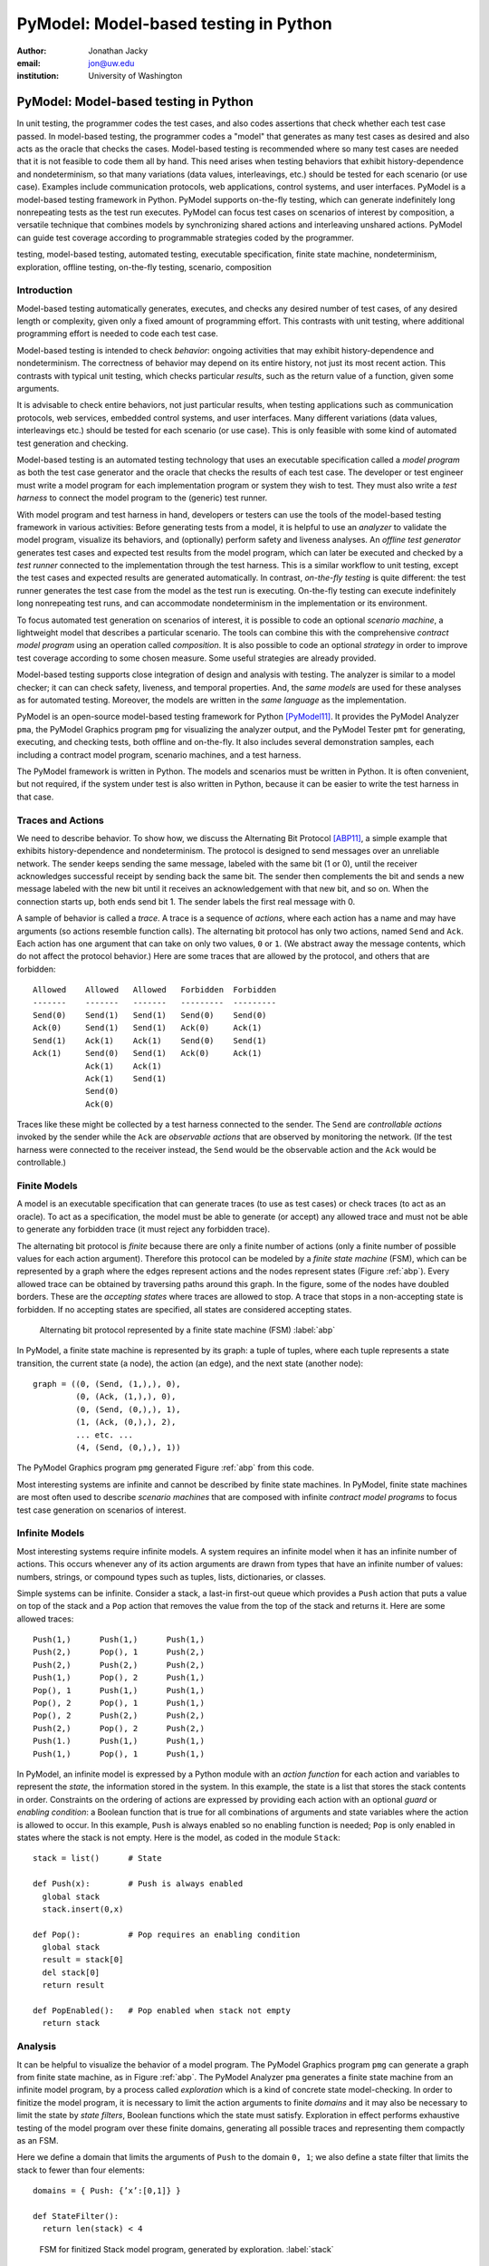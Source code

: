 PyModel: Model-based testing in Python
======================================

:author: Jonathan Jacky
:email: jon@uw.edu
:institution: University of Washington

--------------------------------------
PyModel: Model-based testing in Python
--------------------------------------

.. class:: abstract

In unit testing, the programmer codes the test cases, and also codes
assertions that check whether each test case passed.  In model-based
testing, the programmer codes a "model" that generates as many test
cases as desired and also acts as the oracle that checks the cases.
Model-based testing is recommended where so many test cases are needed
that it is not feasible to code them all by hand.  This need arises
when testing behaviors that exhibit history-dependence and
nondeterminism, so that many variations (data values, interleavings,
etc.) should be tested for each scenario (or use case).  Examples
include communication protocols, web applications, control systems,
and user interfaces.  PyModel is a model-based testing framework in
Python.  PyModel supports on-the-fly testing, which can generate
indefinitely long nonrepeating tests as the test run executes.
PyModel can focus test cases on scenarios of interest by composition,
a versatile technique that combines models by synchronizing shared
actions and interleaving unshared actions.  PyModel can guide test
coverage according to programmable strategies coded by the programmer.

.. class:: keywords

   testing, model-based testing, automated testing, executable
   specification, finite state machine, nondeterminism, exploration,
   offline testing, on-the-fly testing, scenario, composition


Introduction
------------

Model-based testing automatically generates, executes, and checks any
desired number of test cases, of any desired length or complexity,
given only a fixed amount of programming effort.  This contrasts with
unit testing, where additional programming effort is needed to code
each test case.

Model-based testing is intended to check *behavior*: ongoing
activities that may exhibit history-dependence and nondeterminism.
The correctness of behavior may depend on its entire history, not
just its most recent action.  This contrasts with typical unit
testing, which checks particular *results*, such as the return value
of a function, given some arguments.    

It is advisable to check entire behaviors, not just particular
results, when testing applications such as communication protocols,
web services, embedded control systems, and user interfaces.  Many
different variations (data values, interleavings etc.)  should be
tested for each scenario (or use case).  This is only feasible with
some kind of automated test generation and checking.

Model-based testing is an automated testing technology that uses an
executable specification called a *model program* as both the test
case generator and the oracle that checks the results of each test
case.  The developer or test engineer must write a model program for
each implementation program or system they wish to test.  They must
also write a *test harness* to connect the model program to the
(generic) test runner.  

With model program and test harness in hand, developers or testers can
use the tools of the model-based testing framework in various
activities: Before generating tests from a model, it is helpful to use
an *analyzer* to validate the model program, visualize its behaviors,
and (optionally) perform safety and liveness analyses.  An *offline
test generator* generates test cases and expected test results from
the model program, which can later be executed and checked by a *test
runner* connected to the implementation through the test harness.
This is a similar workflow to unit testing, except the test cases and
expected results are generated automatically.  In contrast,
*on-the-fly testing* is quite different: the test runner generates the
test case from the model as the test run is executing. On-the-fly
testing can execute indefinitely long nonrepeating test runs, and can
accommodate nondeterminism in the implementation or its environment.

To focus automated test generation on scenarios of interest,
it is possible to code an optional *scenario machine*, a lightweight
model that describes a particular scenario.  The tools can combine
this with the comprehensive *contract model program* using an
operation called *composition*.  It is also possible to code an
optional *strategy* in order to improve test coverage according to
some chosen measure.  Some useful strategies are already provided.

Model-based testing supports close integration of design and analysis
with testing.  The analyzer is similar to a model checker; it can can
check safety, liveness, and temporal properties.  And, the *same
models* are used for these analyses as for automated testing.
Moreover, the models are written in the *same language* as the
implementation.

PyModel is an open-source model-based testing framework for Python
[PyModel11]_.  It provides the PyModel Analyzer ``pma``, the PyModel
Graphics program ``pmg`` for visualizing the analyzer output, and the
PyModel Tester ``pmt`` for generating, executing, and checking tests,
both offline and on-the-fly.  It also includes several demonstration
samples, each including a contract model program, scenario machines,
and a test harness.

The PyModel framework is written in Python.  The models and scenarios
must be written in Python.  It is often convenient, but not required, if the
system under test is also written in Python, because it can be 
easier to write the test harness in that case.


Traces and Actions
------------------

We need to describe behavior.  To show how, we discuss the Alternating
Bit Protocol [ABP11]_, a simple example that exhibits
history-dependence and nondeterminism.  The protocol is designed to
send messages over an unreliable network.  The sender keeps sending
the same message, labeled with the same bit (1 or 0), until the
receiver acknowledges successful receipt by sending back the same bit.
The sender then complements the bit and sends a new message labeled
with the new bit until it receives an acknowledgement with that new
bit, and so on.  When the connection starts up, both ends send bit 1.
The sender labels the first real message with 0.

A sample of behavior is called a *trace*.  A trace is a sequence
of *actions*, where each action has a name and may have arguments (so
actions resemble function calls). The alternating bit protocol has
only two actions, named ``Send`` and ``Ack``.  Each action has one
argument that can take on only two values, ``0`` or ``1``.  (We
abstract away the message contents, which do not affect the protocol
behavior.) Here are some traces that are allowed by the protocol, and
others that are forbidden::

  Allowed    Allowed   Allowed   Forbidden  Forbidden 
  -------    -------   -------   ---------  ---------
  Send(0)    Send(1)   Send(1)   Send(0)    Send(0)
  Ack(0)     Send(1)   Send(1)   Ack(0)     Ack(1)
  Send(1)    Ack(1)    Ack(1)    Send(0)    Send(1)
  Ack(1)     Send(0)   Send(1)   Ack(0)     Ack(1)
             Ack(1)    Ack(1)
             Ack(1)    Send(1)
             Send(0)
             Ack(0)

Traces like these might be collected by a test harness connected to
the sender.  The ``Send`` are *controllable actions* invoked by the
sender while the ``Ack`` are *observable actions* that are observed by
monitoring the network.  (If the test harness were connected to the
receiver instead, the ``Send`` would be the observable action and the
``Ack`` would be controllable.)


Finite Models
-------------

A model is an executable specification that can generate traces (to
use as test cases) or check traces (to act as an oracle).  To act as a
specification, the model must be able to generate (or accept) any
allowed trace and must not be able to generate any forbidden trace (it
must reject any forbidden trace).

The alternating bit protocol is *finite* because there are only a
finite number of actions (only a finite number of possible values for
each action argument).  Therefore this protocol can be modeled by a
*finite state machine* (FSM), which can be represented by a graph
where the edges represent actions and the nodes represent states
(Figure :ref:`abp`).  Every allowed trace can be obtained by traversing
paths around this graph.  In the figure, some of the nodes have
doubled borders.  These are the *accepting states* where traces are
allowed to stop.  A trace that stops in a non-accepting state is
forbidden.  If no accepting states are specified, all states are
considered accepting states.

.. figure:: abp.pdf
   :figclass: bht

   Alternating bit protocol represented by a finite state machine (FSM) :label:`abp`

In PyModel, a finite state machine is represented by its graph: a
tuple of tuples, where each tuple represents a state transition, the
current state (a node), the action (an edge), and the next state
(another node)::

  graph = ((0, (Send, (1,),), 0),
           (0, (Ack, (1,),), 0),
           (0, (Send, (0,),), 1),
           (1, (Ack, (0,),), 2),
           ... etc. ...
           (4, (Send, (0,),), 1))

The PyModel Graphics program ``pmg`` generated Figure :ref:`abp` from
this code.

Most interesting systems are infinite and cannot be described by
finite state machines. In PyModel, finite state machines are most
often used to describe *scenario machines* that are composed with
infinite *contract model programs* to focus test case generation on
scenarios of interest.


Infinite Models
---------------

Most interesting systems require infinite models.  A system requires
an infinite model when it has an infinite number of actions.  This
occurs whenever any of its action arguments are drawn from types
that have an infinite number of values: numbers, strings, or compound
types such as tuples, lists, dictionaries, or classes.

Simple systems can be infinite.  Consider a stack, a last-in
first-out queue which provides a ``Push`` action that puts a value on
top of the stack and a ``Pop`` action that removes the value from the top of
the stack and returns it.  Here are some allowed traces::

  Push(1,)      Push(1,)      Push(1,)     
  Push(2,)      Pop(), 1      Push(2,)
  Push(2,)      Push(2,)      Push(2,)
  Push(1,)      Pop(), 2      Push(1,)
  Pop(), 1      Push(1,)      Push(1,)
  Pop(), 2      Pop(), 1      Push(1,)
  Pop(), 2      Push(2,)      Push(2,)
  Push(2,)      Pop(), 2      Push(2,)
  Push(1.)      Push(1,)      Push(1,)
  Push(1,)      Pop(), 1      Push(1,)

In PyModel, an infinite model is expressed by a Python module with
an *action function* for each action and variables to represent the
*state*, the information stored in the system.  In this example, the
state is a list that stores the stack contents in order.  Constraints
on the ordering of actions are expressed by providing each action with
an optional *guard* or *enabling condition*: a Boolean function that
is true for all combinations of arguments and state variables where
the action is allowed to occur.  In this example, ``Push`` is always
enabled so no enabling function is needed; ``Pop`` is only enabled in
states where the stack is not empty.  Here is the model, as coded in
the module ``Stack``::

  stack = list()      # State

  def Push(x):        # Push is always enabled
    global stack
    stack.insert(0,x)

  def Pop():          # Pop requires an enabling condition
    global stack
    result = stack[0]
    del stack[0]
    return result

  def PopEnabled():   # Pop enabled when stack not empty
    return stack      


Analysis
--------

It can be helpful to visualize the behavior of a model program.  The
PyModel Graphics program ``pmg`` can generate a graph from finite
state machine, as in Figure :ref:`abp`.  The PyModel Analyzer ``pma``
generates a finite state machine from an infinite model program, by a
process called *exploration* which is a kind of concrete state
model-checking.  In order to finitize the model program, it is
necessary to limit the action arguments to finite *domains* and it may
also be necessary to limit the state by *state filters*, Boolean
functions which the state must satisfy.  Exploration in effect
performs exhaustive testing of the model program over these finite
domains, generating all possible traces and representing them
compactly as an FSM.

Here we define a domain that limits the arguments of ``Push`` to the
domain ``0, 1``; we also define a state filter that limits the stack to
fewer than four elements::

  domains = { Push: {’x’:[0,1]} }

  def StateFilter():
    return len(stack) < 4

.. figure:: stack-finitized.pdf
   :figclass: bht   

   FSM for finitized Stack model program, generated by exploration. :label:`stack`

Subject to these limitations, ``pma`` generates a finite state machine
that is rendered by ``pmg`` (Figure :ref:`stack`).  

Every trace allowed by the (finitized) model can be obtained by
traversing paths around the graph.  This is useful for validation: you
can check whether the graph allows the expected behaviors.


Safety and Liveness
-------------------

In addition to providing visualization, the analyzer can check other
properties.  *Safety analysis* checks whether anything bad can happen.
You specify safety requirements by defining a *state invariant*, a
Boolean function on state variables that is supposed to be satisfied
in every state.  The analyzer checks the invariant in every state
reached during exploration and marks *unsafe states* where the
invariant is violated. *Liveness analysis* checks whether something
good will happen.  You specify liveness requirements by defining an
*accepting state condition*, a Boolean function on state variables
that is supposed to be satisfied in the states where a trace ends.
The analyzer checks the accepting state condition in every state and
marks the terminal states (which have no outgoing actions) where the
condition is violated; these are *dead states* from which an accepting
state cannot be reached.  Since exploration is exhaustive, these
analyses are conclusive; they are machine-generated proofs that the
safety and liveness properties hold (or not) for the model program
over the given finite domains.

Test Harness
------------

In order to execute tests, it is necessary to write a *test harness*
that connects the model program to the test runner ``pmt``.  The test
harness usually encapsulates the implementation details that are
abstracted away from the model.  It is often convenient, but not required,
if the implementation under test is also written in Python, because it
can be easier to write the test harness in that case.

Here is a fragment of the code from the harness for testing a web
application.  As it happens, the server code of the web application
that we are testing here is in PHP, not Python, but this is not an
inconvenience because the test harness acts as a remote web
client, using the Python standard library module ``urllib``, among
others.  The model includes ``Initialize``, ``Login``, and ``Logout``
actions, among others::

  def TestAction(aname, args, modelResult):
    ...

    if aname == 'Initialize':
      session = dict() # clear out cookies/session IDs

    elif aname == 'Login':
      user = users[args[0]]
      ...
      password = passwords[user] if args[1] == 'Correct' 
                                 else wrongPassword
      postArgs = urllib.urlencode({'username':user, 
                                  'password':password})
      # GET login page
      page = session[user].opener.open(webAppUrl).read() 
      ... 
      if result != modelResult:
        return 'received Login %s, expected %s' % \
                   (result, modelResult)

    elif aname == 'Logout':
      ...


Offline Testing
---------------

*Offline testing* uses a similar workflow to unit testing, except the
test cases and expected results are generated automatically from the
model program.

Traces can be used as test cases.  The PyModel Tester ``pmt`` can
generate traces from a (finitized) model program; these include the
expected return values from function calls, so they contain all the
information needed for testing.  Later, ``pmt`` can act as the test
runner: it executes the generated tests (via the test harness) and
checks that the return values from the implementation match the ones
in the trace calculated by the model program.


On-the-fly Testing
------------------

In *On-the-fly testing* the test runner ``pmt`` generates the test
case from the model as the test run is executing.  On-the-fly testing
can execute indefinitely long nonrepeating test runs.  On-the-fly
testing is necessary to accommodate nondeterminism in the
implementation or its environment.

Accommodating nondeterminism requires distinguishing between
*controllable actions* (functions that the test runner can call via
the test harness), and *observable actions* (events that the test
harness can detect).  For example, when testing the sender side of the
alternating bit protocol, ``Send`` is controllable and ``Ack`` is
observable.  Handling observable actions may require asynchronous
programming techniques in the test harness.


Strategies
----------

During test generation, alternatives arise in every state where
multiple actions are enabled (that is, where there are multiple
outgoing edges in the graph of the FSM).  Only one action can be
chosen.  The algorithm for choosing the action is called a *strategy*.
In PyModel, the default strategy is random choice among the enabled
actions.  It is also possible to code an optional *strategy* in order
to improve test coverage according to some chosen measure.  

Some useful strategies are already provided.  The
``ActionNameCoverage`` strategy chooses different actions, while the
``StateCoverage`` strategy attempts to reach unvisited states.  Here
are some test cases generated from the stack model using different
strategies::
 
  Random        Action name   State
  (default)     coverage      coverage
  --------      --------      --------
  Push(1,)      Push(1,)      Push(1,)     
  Push(2,)      Pop(), 1      Push(2,)
  Push(2,)      Push(2,)      Push(2,)
  Push(1,)      Pop(), 2      Push(1,)
  Pop(), 1      Push(1,)      Push(1,)
  Pop(), 2      Pop(), 1      Push(1,)
  Pop(), 2      Push(2,)      Push(2,)
  Push(2,)      Pop(), 2      Push(2,)
  Push(1.)      Push(1,)      Push(1,)
  Push(1,)      Pop(), 1      Push(1,)


Composition
-----------

*Composition* is a versatile technique that combines models.
PyModel uses it for scenario control, validation, and program structuring.
Composition combines two or more models to form a new model, the
*product*.  (In the following discussion and examples, just two
models are composed.)

.. math::

   M_1 \times M_2 = P

When the product is explored, or is used to generate or check traces,
PyModel in effect executes the composed models in parallel,
synchronizing on shared actions and interleaving unshared actions.  A
shared action occurs in both models, an unshared action occurs in only
one.  A shared action must be simultaneously enabled in both models in
order to execute in the product.  This results in synchronizing the
execution of the shared actions.  This usually has the effect of
limiting or restricting behavior, in effect filtering it (Figure
:ref:`comp-shared`).  This is useful for both scenario control and
validation, as we shall see.

.. figure:: comp-shared.pdf
   :figclass: bht

   Composition synchronizes on shared actions. :label:`comp-shared`

An unshared action can execute in the product whenever it is enabled
in its own model.  This results in interleaving the execution of the
unshared actions in the product.  This usually has the effect of
enlarging the behavior, in effect multiplying it (Figure
:ref:`comp-unshared`).  This can be useful as a structuring technique
for building up complex models from simpler ones.

.. figure:: comp-unshared.pdf
   :figclass: bht

   Composition interleaves unshared actions. :label:`comp-unshared`

Notice that a state is an accepting state in the product if and only if it is
an accepting state in both of the composed models.

Scenario Control
----------------

A difficulty with any automated testing method is generating too many
tests.  We need *scenario control* to limit test runs to scenarios of
interest.  We can achieve this by composing the comprehensive
*contract model program*, usually a Python module with state
variables etc., with a particular *scenario machine*, usually an FSM.

.. math::

   Contract \times Scenario = Product

In this example (Figure :ref:`comp-interesting`), the contract model
program (on the far left) allows many redundant, uninteresting startup
and shutdown paths.  We would like to intensively test just the few
interesting actions in this model.  We create a scenario machine (on
the near left) that specifies a single path through startup and
shutdown, and omits the interesting actions.  When we compose the two
models, the startup and shutdown actions are shared so the two models
must synchronize, which forces the product to follow the sequences in
the scenario.  The interesting actions are unshared, so they are free
to interleave, and the product can execute these as long as they are
enabled.  The product (on the right) will only generate traces that
are interesting for this test purpose.

.. figure:: comp-interesting.pdf
   :figclass: bht

   Composition with a scenario can eliminate uninteresting paths from tests. :label:`comp-interesting`


Validation
----------

A model program is just a program so it is necessary to *validate* it:
to confirm that it expresses the intended behaviors.  As already
noted, simply inspecting the graphs generated by the analyzer can be
helpful for this.  

Composition also supports a more rigorous validation procedure analogous to
unit testing.  Composing a contract model program with a scenario
machine results in a product that reaches an accepting state if and
only if the model allows the behaviors described by the scenario, that
is, if the model can execute the scenario.  If the model cannot
execute the scenario, the product will not reach an accepting state.
Therefore, a collection of scenarios that are each known *a priori* to
be allowed or forbidden can act as a unit test suite for a model
program.  Composing the model with each scenario in turn is, in
effect, executing the unit test suite.

Figures :ref:`comp-shared` and :ref:`comp-interesting` both show
examples where the model program can execute the scenario.  In Figure
:ref:`comp-validate` we compose the stack model with a scenario that
executes ``Push(1)`` followed by ``Pop(),0``.  This is forbidden,
because pop should only return the value that was most recently
pushed.  As expected, we see that the product only contains the push
action because it is unable to synchronize on the pop action, which is
not enabled in the model.  The product does not reach an accepting
state, which shows that the model does not allow this scenario.

.. figure:: comp-validate.pdf
   :figclass: bht

   Composition with a forbidden scenario cannot reach an accepting state. :label:`comp-validate`

This technique can be use to check a model program for any property
that can be expressed by a finite state machine, including any
temporal logic formula.  Exploration with composition is similar to
model checking, and is a powerful complement to the state-based safety
and liveness analyses described earlier.

Conclusions
-----------

Model-based testing can encourage different approaches to testing.  It
encourages on-the-fly testing --- but in general, on-the-fly test runs
are not reproducible, due to nondeterminism.  It suggests extending
testing to noninvasive monitoring or *run time verification* --- if
the test harness supports observable actions, the test runner can
check log files or monitor network traffic for conformance violations.

The most intruiging prospect might be better integration of design and
analysis with testing.  Exploration with composition is like model
checking; it can can check for safety, liveness, and temporal
properties.  And, the *same models*  are used for these analyses as
for automated testing.  Moreover, the models are written in the *same
language* as the implementation, which could make them accessible to
developers and test engineers, not just formal methods experts.

Model-based testing has been used on large projects in industry, but
only *post-hoc*.  Test engineers were given informal documentation and
an implementation to test, and then reverse-engineered the models
[Grieskamp08]_.  A more rational workflow might be to write the model
*before* writing the implementation, analyze and tweak the design,
then implement and test.


Related work
------------

The techniques described in this paper can be expressed in any
programming language.  More detailed explanations and examples, using
the NModel framework for C# [NModel11]_, appear in [Jacky08]_.
Another view of model-based testing appears in [Utting07]_.
Model checking is discussed in [Peled01]_.


References
----------

.. [ABP11] Alternating Bit Protocol, Wikpedia, accessed June 2011.
           http://en.wikipedia.org/wiki/Alternating_bit_protocol

.. [Grieskamp08] W. Grieskamp, N. Kicillof, D. MacDonald, A. Nandan,
                 K. Stobie, and F.L. Wurden.  Model-based quality assurance
                 of Windows protocol documentation.  In: *ICST*, pages 502-506.
                 IEEE Computer Society, 2008.

.. [Jacky08] Jonathan Jacky, Margus Veanes, Colin Campbell, and Wolfram Schulte.
             *Model-Based Software Testing and Analysis with C#*,
	     Cambridge University Press, 2008.

.. [NModel11] NModel software, accessed June 2011.
              http://nmodel.codeplex.com/

.. [Peled01] Doron Peled. *Software Reliability Methods*, Springer, 2001.

.. [PyModel11] PyModel software, accessed June 2011.
               http://staff.washington.edu/jon/pymodel/www/

.. [Utting07] Mark Utting and Bruno Legeard. *Practical Model-Based Testing:
              a Tools Approach*, Morgan-Kaufmann, 2007.
